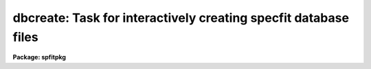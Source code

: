 .. _dbcreate:

dbcreate: Task for interactively creating specfit database files
================================================================

**Package: spfitpkg**

.. raw:: html

  <section id="s_usage">
  <h3>Usage</h3>
  <p>
  dbcreate namedata
  </p>
  </section>
  <section id="s_parameters">
  <h3>Parameters</h3>
  <dl id="l_namedata">
  <dt><b>namedata</b></dt>
  <!-- Sec='PARAMETERS' Level=0 Label='namedata' Line='namedata' -->
  <dd>This is the name of the new database file.  The resulting file will be saved 
  automatically with the leading <span style="font-family: monospace;">"sf"</span> extension in the current directory.
  </dd>
  </dl>
  <dl id="l_low_mult">
  <dt><b>low_mult</b></dt>
  <!-- Sec='PARAMETERS' Level=0 Label='low_mult' Line='low_mult' -->
  <dd>This number multiplied by the parameter value will create the default lower 
  limit.
  </dd>
  </dl>
  <dl id="l_high_mult">
  <dt><b>high_mult</b></dt>
  <!-- Sec='PARAMETERS' Level=0 Label='high_mult' Line='high_mult' -->
  <dd>Same as low_mult but used to create the upper parameter limit.
  </dd>
  </dl>
  <dl id="l_step_mult">
  <dt><b>step_mult</b></dt>
  <!-- Sec='PARAMETERS' Level=0 Label='step_mult' Line='step_mult' -->
  <dd>Used to create the default step size.
  </dd>
  </dl>
  <dl id="l_comp_name">
  <dt><b>comp_name</b></dt>
  <!-- Sec='PARAMETERS' Level=0 Label='comp_name' Line='comp_name' -->
  <dd>Enter the name for the type of component desired.  See the help for <span style="font-family: monospace;">"specfit"</span>
  for a description of the available component types.
  </dd>
  </dl>
  <dl id="l_comment">
  <dt><b>comment</b></dt>
  <!-- Sec='PARAMETERS' Level=0 Label='comment' Line='comment' -->
  <dd>A descriptive comment for this component may be entered.  For example,
  <span style="font-family: monospace;">"Broad component of Halpha emission"</span>.
  </dd>
  </dl>
  <dl id="l_parambool">
  <dt><b>parambool</b></dt>
  <!-- Sec='PARAMETERS' Level=0 Label='parambool' Line='parambool' -->
  <dd>yes or no.  Used to affirm a correct entry.
  </dd>
  </dl>
  <dl id="l_parameters">
  <dt><b>parameters</b></dt>
  <!-- Sec='PARAMETERS' Level=0 Label='parameters' Line='parameters' -->
  <dd>Enter the number of parameters associated with the chosen component type.
  See the help for <span style="font-family: monospace;">"specfit"</span> for details.
  </dd>
  </dl>
  <dl id="l_new_par_value">
  <dt><b>new_par_value</b></dt>
  <!-- Sec='PARAMETERS' Level=0 Label='new_par_value' Line='new_par_value' -->
  <dd>The value for the new parameter to be entered in the database.
  </dd>
  </dl>
  <dl id="l_lower_limit">
  <dt><b>lower_limit</b></dt>
  <!-- Sec='PARAMETERS' Level=0 Label='lower_limit' Line='lower_limit' -->
  <dd>Lower limit for the new parameter
  </dd>
  </dl>
  <dl id="l_upper_limit">
  <dt><b>upper_limit</b></dt>
  <!-- Sec='PARAMETERS' Level=0 Label='upper_limit' Line='upper_limit' -->
  <dd>Upper limit for the new parameter
  </dd>
  </dl>
  <dl id="l_step_size">
  <dt><b>step_size</b></dt>
  <!-- Sec='PARAMETERS' Level=0 Label='step_size' Line='step_size' -->
  <dd>Step size for the new parameter
  </dd>
  </dl>
  <dl id="l_param_tolerance">
  <dt><b>param_tolerance</b></dt>
  <!-- Sec='PARAMETERS' Level=0 Label='param_tolerance' Line='param_tolerance' -->
  <dd>Tolerance for the new parameter.  Values of 0.01 to 1.e-6 are recommended.
  </dd>
  </dl>
  <dl id="l_fix_or_free">
  <dt><b>fix_or_free</b></dt>
  <!-- Sec='PARAMETERS' Level=0 Label='fix_or_free' Line='fix_or_free' -->
  <dd>For freely varying parameters, enter 0.  For fixed parameters, enter -1.
  For parameters linked to another component, enter the positive integer
  giving that component's number.
  (See the help for specfit for details on linking.)
  </dd>
  </dl>
  </section>
  <section id="s_description">
  <h3>Description</h3>
  <p>
  This program will create a database file for use by specfit.  It will 
  prompt you for all the required values and write out the new database in the
  correct format.  This is a simpler and more error-free method for creating a new
  database than the usual way of editing a text file.   It calls the task dbcheck
  to verify the new database file.
  </p>
  
  </section>
  
  <!-- Contents: 'NAME' 'USAGE' 'PARAMETERS' 'DESCRIPTION'  -->
  
